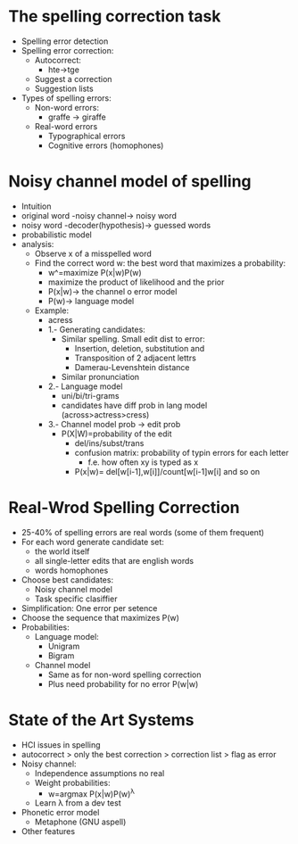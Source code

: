 * The spelling correction task
  - Spelling error detection
  - Spelling error correction:
    - Autocorrect:
      - hte->tge
    - Suggest a correction
    - Suggestion lists
  - Types of spelling errors:
    - Non-word errors:
      - graffe -> giraffe
    - Real-word errors
      - Typographical errors
      - Cognitive errors (homophones)
* Noisy channel model of spelling
  - Intuition
  - original word -noisy channel-> noisy word
  - noisy word -decoder(hypothesis)-> guessed words
  - probabilistic model
  - analysis:
    - Observe x of a misspelled word
    - Find the correct word w: the best word that maximizes a
      probability:
      - w^=maximize P(x|w)P(w)
      - maximize the product of likelihood and the prior
      - P(x|w)-> the channel o error model
      - P(w)-> language model
    - Example:
      - acress
      - 1.- Generating candidates:
        - Similar spelling. Small edit dist to error:
          - Insertion, deletion, substitution and
          - Transposition of 2 adjacent lettrs
          - Damerau-Levenshtein distance
        - Similar pronunciation
      - 2.- Language model
        - uni/bi/tri-grams
        - candidates have diff prob in lang model
          (across>actress>cress)
      - 3.- Channel model prob -> edit prob
        - P(X|W)=probability of the edit
          - del/ins/subst/trans
          - confusion matrix: probability of typin errors for each
            letter
            - f.e. how often xy is typed as x
          - P(x|w)= del[w[i-1],w[i]]/count[w[i-1]w[i] and so on

* Real-Wrod Spelling Correction
  - 25-40% of spelling errors are real words (some of them frequent)
  - For each word generate candidate set:
    - the world itself
    - all single-letter edits that are english words
    - words homophones
  - Choose best candidates:
    - Noisy channel model
    - Task specific clasiffier
  - Simplification: One error per setence
  - Choose the sequence that maximizes P(w)
  - Probabilities:
    - Language model:
      - Unigram
      - Bigram
    - Channel model
      - Same as for non-word spelling correction
      - Plus need probability for no error P(w|w)

* State of the Art Systems
  - HCI issues in spelling
  - autocorrect > only the best correction > correction list > flag as
    error
  - Noisy channel:
    - Independence assumptions no real
    - Weight probabilities:
      - w=argmax P(x|w)P(w)^λ
    - Learn λ from a dev test
  - Phonetic error model
    - Metaphone (GNU aspell)
  - Other features


